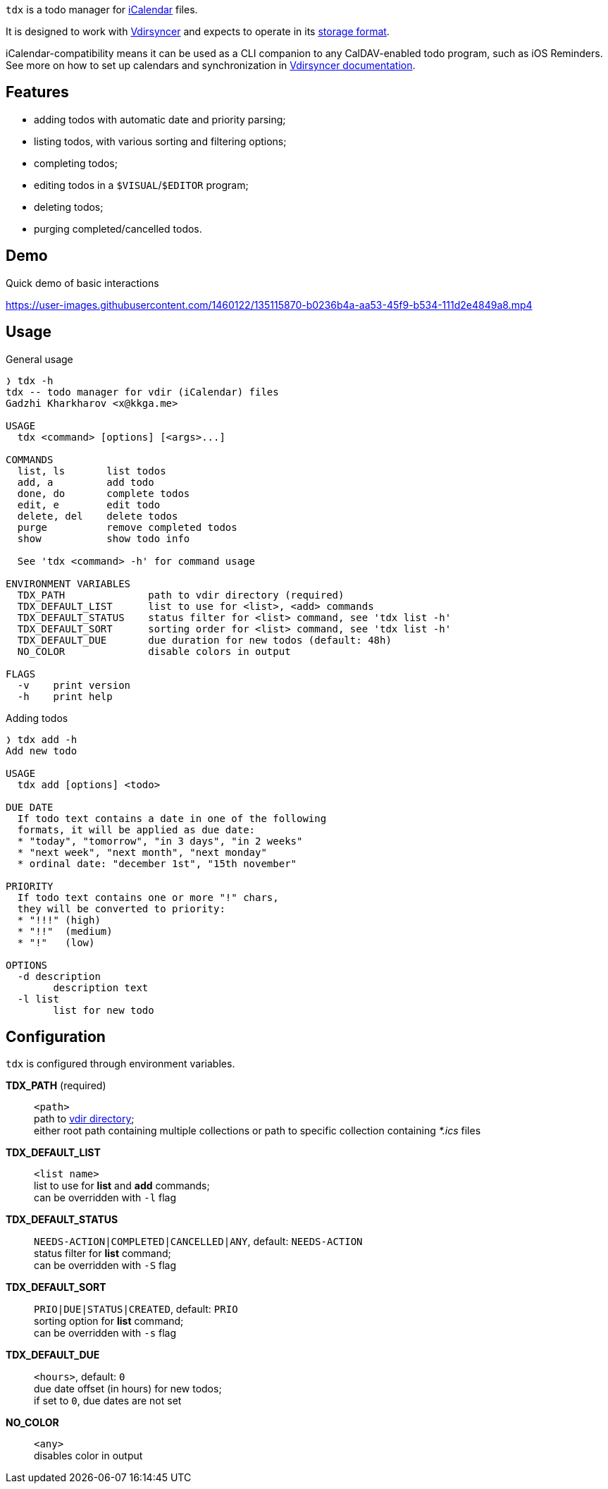 :iCalendar: https://en.wikipedia.org/wiki/ICalendar[iCalendar]
:vdirsyncer: https://github.com/pimutils/vdirsyncer[Vdirsyncer]
:vdirstorage: https://vdirsyncer.pimutils.org/en/latest/vdir.html[storage format]
:vdirdocs: https://vdirsyncer.pimutils.org/en/stable/index.html[Vdirsyncer documentation]

`tdx` is a todo manager for {iCalendar} files.

It is designed to work with {vdirsyncer} and expects to operate in its
{vdirstorage}.

iCalendar-compatibility means it can be used as a CLI companion to any
CalDAV-enabled todo program, such as iOS Reminders. See more on how to set up
calendars and synchronization in {vdirdocs}.


Features
--------

* adding todos with automatic date and priority parsing;
* listing todos, with various sorting and filtering options;
* completing todos;
* editing todos in a `$VISUAL`/`$EDITOR` program;
* deleting todos;
* purging completed/cancelled todos.

Demo
----

.Quick demo of basic interactions
https://user-images.githubusercontent.com/1460122/135115870-b0236b4a-aa53-45f9-b534-111d2e4849a8.mp4

Usage
-----

.General usage
-------------------------------------------------------------------------------
❭ tdx -h
tdx -- todo manager for vdir (iCalendar) files
Gadzhi Kharkharov <x@kkga.me>

USAGE
  tdx <command> [options] [<args>...]

COMMANDS
  list, ls       list todos
  add, a         add todo
  done, do       complete todos
  edit, e        edit todo
  delete, del    delete todos
  purge          remove completed todos
  show           show todo info

  See 'tdx <command> -h' for command usage

ENVIRONMENT VARIABLES
  TDX_PATH              path to vdir directory (required)
  TDX_DEFAULT_LIST      list to use for <list>, <add> commands
  TDX_DEFAULT_STATUS    status filter for <list> command, see 'tdx list -h'
  TDX_DEFAULT_SORT      sorting order for <list> command, see 'tdx list -h'
  TDX_DEFAULT_DUE       due duration for new todos (default: 48h)
  NO_COLOR              disable colors in output

FLAGS
  -v    print version
  -h    print help
-------------------------------------------------------------------------------


.Adding todos
-------------------------------------------------------------------------------
❭ tdx add -h
Add new todo

USAGE
  tdx add [options] <todo>

DUE DATE
  If todo text contains a date in one of the following
  formats, it will be applied as due date:
  * "today", "tomorrow", "in 3 days", "in 2 weeks"
  * "next week", "next month", "next monday"
  * ordinal date: "december 1st", "15th november"

PRIORITY
  If todo text contains one or more "!" chars,
  they will be converted to priority:
  * "!!!" (high)
  * "!!"  (medium)
  * "!"   (low)

OPTIONS
  -d description
        description text
  -l list
        list for new todo
-------------------------------------------------------------------------------

Configuration
-------------

`tdx` is configured through environment variables.

*TDX_PATH* (required)::
    `<path>` +
    path to http://vdirsyncer.pimutils.org/en/stable/vdir.html[vdir directory]; +
    either root path containing multiple collections or path to specific
    collection containing _*.ics_ files
*TDX_DEFAULT_LIST*::
    `<list name>` +
    list to use for *list* and *add* commands; +
    can be overridden with `-l` flag
*TDX_DEFAULT_STATUS*::
    `NEEDS-ACTION|COMPLETED|CANCELLED|ANY`, default: `NEEDS-ACTION` +
    status filter for *list* command; +
    can be overridden with `-S` flag
*TDX_DEFAULT_SORT*::
    `PRIO|DUE|STATUS|CREATED`, default: `PRIO` +
    sorting option for *list* command; +
    can be overridden with `-s` flag
*TDX_DEFAULT_DUE*::
    `<hours>`, default: `0` +
    due date offset (in hours) for new todos; +
    if set to `0`, due dates are not set
*NO_COLOR*::
    `<any>` +
    disables color in output
